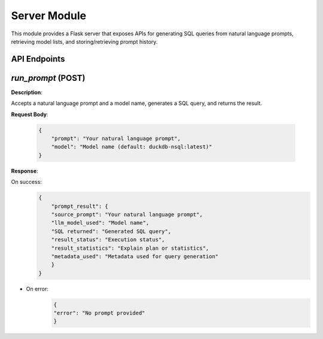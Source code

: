 Server Module
=============

This module provides a Flask server that exposes APIs for generating SQL queries from natural language prompts, retrieving model lists, and storing/retrieving prompt history.

API Endpoints
-------------

`run_prompt` (POST)
----------------------
**Description**: 

Accepts a natural language prompt and a model name, generates a SQL query, and returns the result.

**Request Body**:

  .. code-block:: json

    {
        "prompt": "Your natural language prompt",
        "model": "Model name (default: duckdb-nsql:latest)"
    }

**Response**:

On success:
  .. code-block:: json

        {
            "prompt_result": {
            "source_prompt": "Your natural language prompt",
            "llm_model_used": "Model name",
            "SQL returned": "Generated SQL query",
            "result_status": "Execution status",
            "result_statistics": "Explain plan or statistics",
            "metadata_used": "Metadata used for query generation"
            }
        }

- On error:
    .. code-block:: json 

        {
        "error": "No prompt provided"
        }
